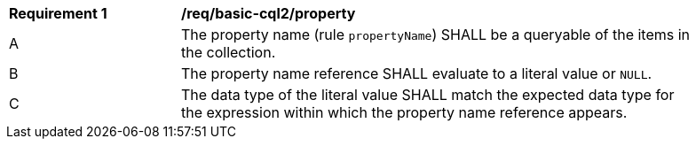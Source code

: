 [[req_basic-cql2_property]] 
[width="90%",cols="2,6a"]
|===
^|*Requirement {counter:req-id}* |*/req/basic-cql2/property* 
^|A |The property name (rule `propertyName`) SHALL be a queryable of the items in the collection.
^|B |The property name reference SHALL evaluate to a literal value or `NULL`.
^|C |The data type of the literal value SHALL match the expected data type for the expression within which the property name reference appears.
|===
